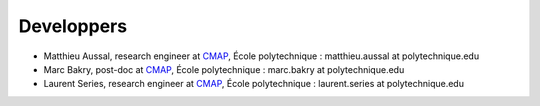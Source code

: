 
.. _label-developpers:

Developpers
===========

- Matthieu Aussal, research engineer at `CMAP <cmap.polytechnique.fr>`_, École polytechnique : matthieu.aussal at polytechnique.edu
- Marc Bakry, post-doc at `CMAP <cmap.polytechnique.fr>`_, École polytechnique : marc.bakry at polytechnique.edu
- Laurent Series, research engineer at `CMAP <cmap.polytechnique.fr>`_, École polytechnique : laurent.series at polytechnique.edu

